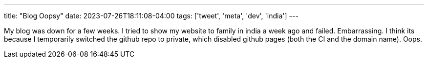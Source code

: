---
title: "Blog Oopsy"
date: 2023-07-26T18:11:08-04:00
tags: ['tweet', 'meta', 'dev', 'india']
---

My blog was down for a few weeks. I tried to show my website to family in india a week ago and failed. Embarrassing.
I think its because I temporarily switched the github repo to private, which disabled github pages (both the CI and the domain name). Oops.